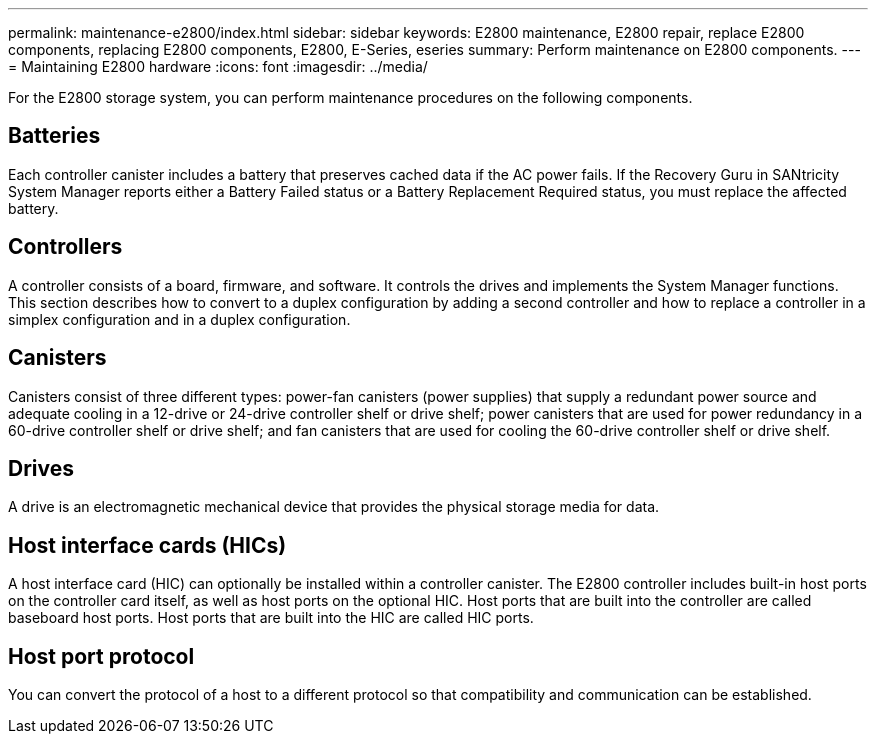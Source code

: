---
permalink: maintenance-e2800/index.html
sidebar: sidebar
keywords: E2800 maintenance, E2800 repair, replace E2800 components, replacing E2800 components, E2800, E-Series, eseries
summary: Perform maintenance on E2800 components.
---
= Maintaining E2800 hardware
:icons: font
:imagesdir: ../media/

[.lead]
For the E2800 storage system, you can perform maintenance procedures on the following components.

== Batteries
Each controller canister includes a battery that preserves cached data if the AC power fails. If the Recovery Guru in SANtricity System Manager reports either a Battery Failed status or a Battery Replacement Required status, you must replace the affected battery.

== Controllers

A controller consists of a board, firmware, and software. It controls the drives and implements the System Manager functions. This section describes how to convert to a duplex configuration by adding a second controller and how to replace a controller in a simplex configuration and in a duplex configuration.

== Canisters

Canisters consist of three different types: power-fan canisters (power supplies) that supply a redundant power source and adequate cooling in a 12-drive or 24-drive controller shelf or drive shelf; power canisters that are used for power redundancy in a 60-drive controller shelf or drive shelf; and fan canisters that are used for cooling the 60-drive controller shelf or drive shelf.

== Drives

A drive is an electromagnetic mechanical device that provides the physical storage media for data.

== Host interface cards (HICs)

A host interface card (HIC) can optionally be installed within a controller canister. The E2800 controller includes built-in host ports on the controller card itself, as well as host ports on the optional HIC. Host ports that are built into the controller are called baseboard host ports. Host ports that are built into the HIC are called HIC ports.

== Host port protocol

You can convert the protocol of a host to a different protocol so that compatibility and communication can be established.
